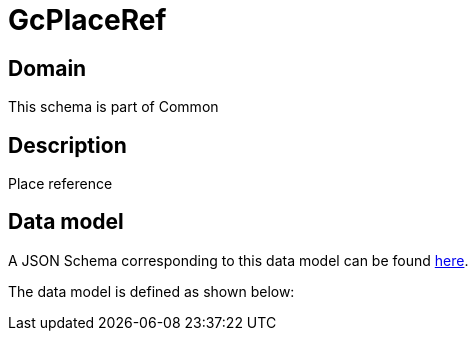 = GcPlaceRef

[#domain]
== Domain

This schema is part of Common

[#description]
== Description

Place reference


[#data_model]
== Data model

A JSON Schema corresponding to this data model can be found https://tmforum.org[here].

The data model is defined as shown below:

